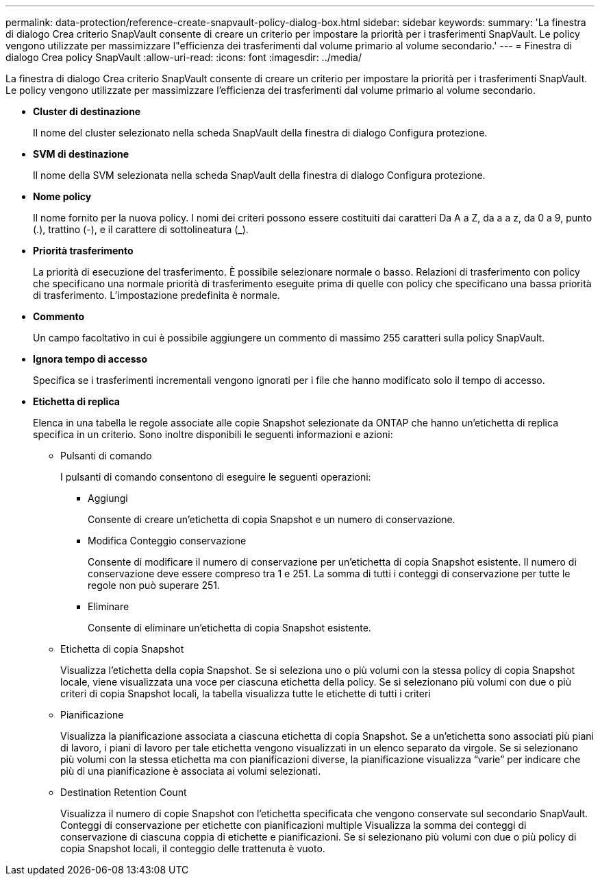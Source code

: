 ---
permalink: data-protection/reference-create-snapvault-policy-dialog-box.html 
sidebar: sidebar 
keywords:  
summary: 'La finestra di dialogo Crea criterio SnapVault consente di creare un criterio per impostare la priorità per i trasferimenti SnapVault. Le policy vengono utilizzate per massimizzare l"efficienza dei trasferimenti dal volume primario al volume secondario.' 
---
= Finestra di dialogo Crea policy SnapVault
:allow-uri-read: 
:icons: font
:imagesdir: ../media/


[role="lead"]
La finestra di dialogo Crea criterio SnapVault consente di creare un criterio per impostare la priorità per i trasferimenti SnapVault. Le policy vengono utilizzate per massimizzare l'efficienza dei trasferimenti dal volume primario al volume secondario.

* *Cluster di destinazione*
+
Il nome del cluster selezionato nella scheda SnapVault della finestra di dialogo Configura protezione.

* *SVM di destinazione*
+
Il nome della SVM selezionata nella scheda SnapVault della finestra di dialogo Configura protezione.

* *Nome policy*
+
Il nome fornito per la nuova policy. I nomi dei criteri possono essere costituiti dai caratteri Da A a Z, da a a z, da 0 a 9, punto (.), trattino (-), e il carattere di sottolineatura (_).

* *Priorità trasferimento*
+
La priorità di esecuzione del trasferimento. È possibile selezionare normale o basso. Relazioni di trasferimento con policy che specificano una normale priorità di trasferimento eseguite prima di quelle con policy che specificano una bassa priorità di trasferimento. L'impostazione predefinita è normale.

* *Commento*
+
Un campo facoltativo in cui è possibile aggiungere un commento di massimo 255 caratteri sulla policy SnapVault.

* *Ignora tempo di accesso*
+
Specifica se i trasferimenti incrementali vengono ignorati per i file che hanno modificato solo il tempo di accesso.

* *Etichetta di replica*
+
Elenca in una tabella le regole associate alle copie Snapshot selezionate da ONTAP che hanno un'etichetta di replica specifica in un criterio. Sono inoltre disponibili le seguenti informazioni e azioni:

+
** Pulsanti di comando
+
I pulsanti di comando consentono di eseguire le seguenti operazioni:

+
*** Aggiungi
+
Consente di creare un'etichetta di copia Snapshot e un numero di conservazione.

*** Modifica Conteggio conservazione
+
Consente di modificare il numero di conservazione per un'etichetta di copia Snapshot esistente. Il numero di conservazione deve essere compreso tra 1 e 251. La somma di tutti i conteggi di conservazione per tutte le regole non può superare 251.

*** Eliminare
+
Consente di eliminare un'etichetta di copia Snapshot esistente.



** Etichetta di copia Snapshot
+
Visualizza l'etichetta della copia Snapshot. Se si seleziona uno o più volumi con la stessa policy di copia Snapshot locale, viene visualizzata una voce per ciascuna etichetta della policy. Se si selezionano più volumi con due o più criteri di copia Snapshot locali, la tabella visualizza tutte le etichette di tutti i criteri

** Pianificazione
+
Visualizza la pianificazione associata a ciascuna etichetta di copia Snapshot. Se a un'etichetta sono associati più piani di lavoro, i piani di lavoro per tale etichetta vengono visualizzati in un elenco separato da virgole. Se si selezionano più volumi con la stessa etichetta ma con pianificazioni diverse, la pianificazione visualizza "`varie`" per indicare che più di una pianificazione è associata ai volumi selezionati.

** Destination Retention Count
+
Visualizza il numero di copie Snapshot con l'etichetta specificata che vengono conservate sul secondario SnapVault. Conteggi di conservazione per etichette con pianificazioni multiple Visualizza la somma dei conteggi di conservazione di ciascuna coppia di etichette e pianificazioni. Se si selezionano più volumi con due o più policy di copia Snapshot locali, il conteggio delle trattenuta è vuoto.




